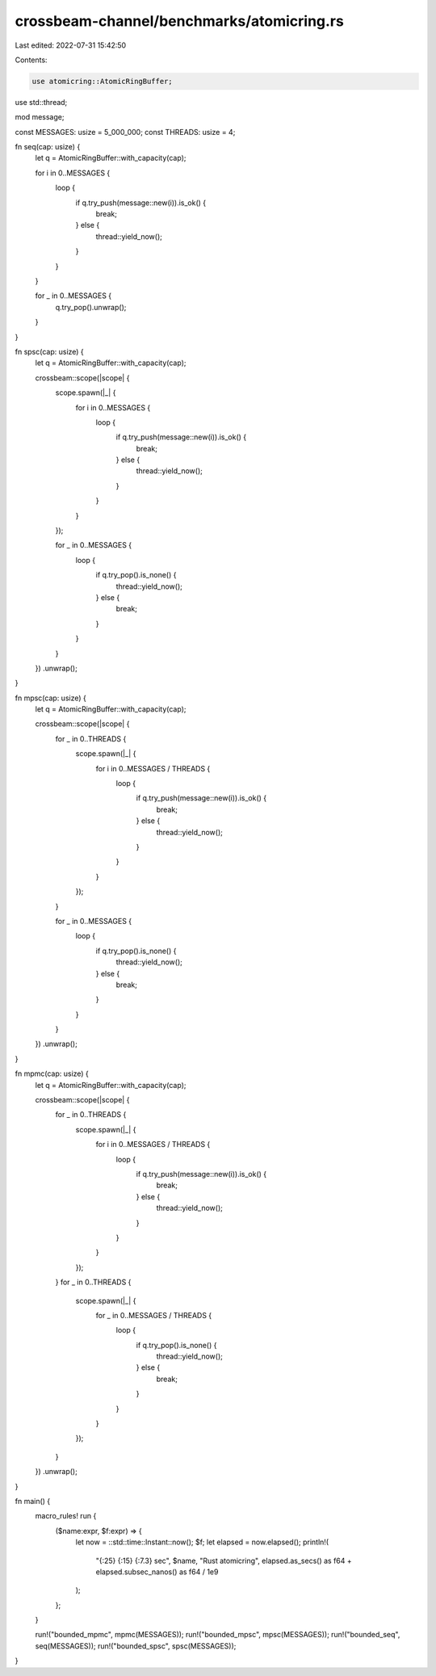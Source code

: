 crossbeam-channel/benchmarks/atomicring.rs
==========================================

Last edited: 2022-07-31 15:42:50

Contents:

.. code-block:: rs

    use atomicring::AtomicRingBuffer;
use std::thread;

mod message;

const MESSAGES: usize = 5_000_000;
const THREADS: usize = 4;

fn seq(cap: usize) {
    let q = AtomicRingBuffer::with_capacity(cap);

    for i in 0..MESSAGES {
        loop {
            if q.try_push(message::new(i)).is_ok() {
                break;
            } else {
                thread::yield_now();
            }
        }
    }

    for _ in 0..MESSAGES {
        q.try_pop().unwrap();
    }
}

fn spsc(cap: usize) {
    let q = AtomicRingBuffer::with_capacity(cap);

    crossbeam::scope(|scope| {
        scope.spawn(|_| {
            for i in 0..MESSAGES {
                loop {
                    if q.try_push(message::new(i)).is_ok() {
                        break;
                    } else {
                        thread::yield_now();
                    }
                }
            }
        });

        for _ in 0..MESSAGES {
            loop {
                if q.try_pop().is_none() {
                    thread::yield_now();
                } else {
                    break;
                }
            }
        }
    })
    .unwrap();
}

fn mpsc(cap: usize) {
    let q = AtomicRingBuffer::with_capacity(cap);

    crossbeam::scope(|scope| {
        for _ in 0..THREADS {
            scope.spawn(|_| {
                for i in 0..MESSAGES / THREADS {
                    loop {
                        if q.try_push(message::new(i)).is_ok() {
                            break;
                        } else {
                            thread::yield_now();
                        }
                    }
                }
            });
        }

        for _ in 0..MESSAGES {
            loop {
                if q.try_pop().is_none() {
                    thread::yield_now();
                } else {
                    break;
                }
            }
        }
    })
    .unwrap();
}

fn mpmc(cap: usize) {
    let q = AtomicRingBuffer::with_capacity(cap);

    crossbeam::scope(|scope| {
        for _ in 0..THREADS {
            scope.spawn(|_| {
                for i in 0..MESSAGES / THREADS {
                    loop {
                        if q.try_push(message::new(i)).is_ok() {
                            break;
                        } else {
                            thread::yield_now();
                        }
                    }
                }
            });
        }
        for _ in 0..THREADS {
            scope.spawn(|_| {
                for _ in 0..MESSAGES / THREADS {
                    loop {
                        if q.try_pop().is_none() {
                            thread::yield_now();
                        } else {
                            break;
                        }
                    }
                }
            });
        }
    })
    .unwrap();
}

fn main() {
    macro_rules! run {
        ($name:expr, $f:expr) => {
            let now = ::std::time::Instant::now();
            $f;
            let elapsed = now.elapsed();
            println!(
                "{:25} {:15} {:7.3} sec",
                $name,
                "Rust atomicring",
                elapsed.as_secs() as f64 + elapsed.subsec_nanos() as f64 / 1e9
            );
        };
    }

    run!("bounded_mpmc", mpmc(MESSAGES));
    run!("bounded_mpsc", mpsc(MESSAGES));
    run!("bounded_seq", seq(MESSAGES));
    run!("bounded_spsc", spsc(MESSAGES));
}


